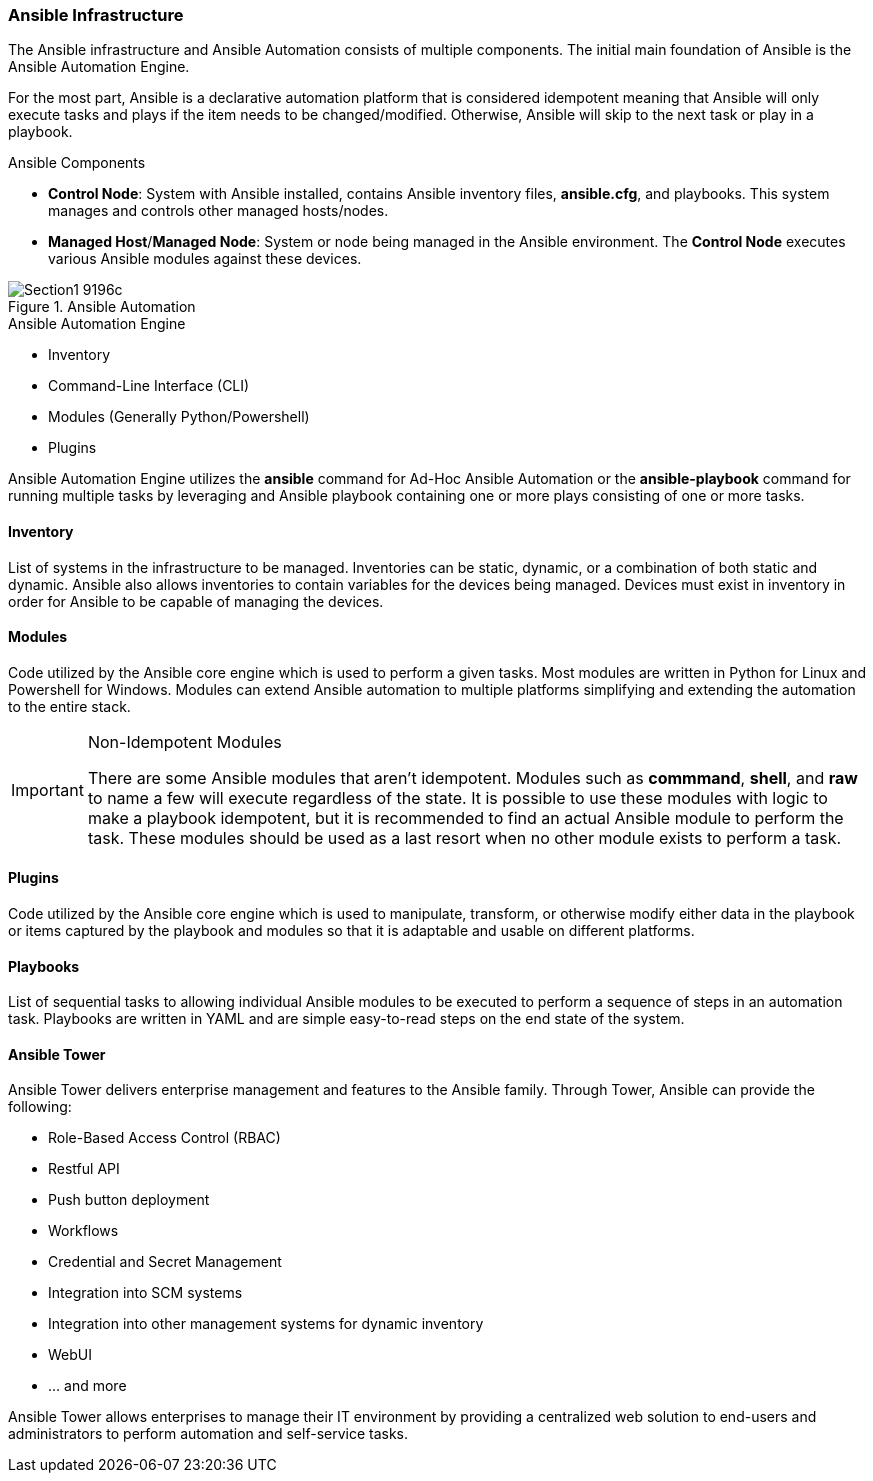 :pygments-style: tango
:source-highlighter: pygments
:icons: font
ifndef::env-github[:icons: font]
ifdef::env-github[]
:status:
:outfilesuffix: .adoc
:caution-caption: :fire:
:important-caption: :exclamation:
:note-caption: :paperclip:
:tip-caption: :bulb:
:warning-caption: :warning:
endif::[]



=== Ansible Infrastructure

The Ansible infrastructure and Ansible Automation consists of multiple components. The initial main foundation of Ansible is the Ansible Automation Engine.

For the most part, Ansible is a declarative automation platform that is considered idempotent meaning that Ansible will only execute tasks and plays if the item needs to be changed/modified. Otherwise, Ansible will skip to the next task or play in a playbook.

.Ansible Components
* *Control Node*: System with Ansible installed, contains Ansible inventory files, *ansible.cfg*, and playbooks. This system manages and controls other managed hosts/nodes.
* *Managed Host*/*Managed Node*: System or node being managed in the Ansible environment. The *Control Node* executes various Ansible modules against these devices.

image::images/Section1-9196c.png[title="Ansible Automation", align="center"]

.Ansible Automation Engine
* Inventory
* Command-Line Interface (CLI)
* Modules (Generally Python/Powershell)
* Plugins

Ansible Automation Engine utilizes the *ansible* command for Ad-Hoc Ansible Automation or the *ansible-playbook* command for running multiple tasks by leveraging and Ansible playbook containing one or more plays consisting of one or more tasks.


==== Inventory

List of systems in the infrastructure to be managed. Inventories can be static, dynamic, or a combination of both static and dynamic. Ansible also allows inventories to contain variables for the devices being managed. Devices must exist in inventory in order for Ansible to be capable of managing the devices.

==== Modules

Code utilized by the Ansible core engine which is used to perform a given tasks. Most modules are written in Python for Linux and Powershell for Windows. Modules can extend Ansible automation to multiple platforms simplifying and extending the automation to the entire stack.

.Non-Idempotent Modules
[IMPORTANT]
======
There are some Ansible modules that aren't idempotent. Modules such as *commmand*, *shell*, and *raw* to name a few will execute regardless of the state. It is possible to use these modules with logic to make a playbook idempotent, but it is recommended to find an actual Ansible module to perform the task. These modules should be used as a last resort when no other module exists to perform a task.
======

==== Plugins

Code utilized by the Ansible core engine which is used to manipulate, transform, or otherwise modify either data in the playbook or items captured by the playbook and modules so that it is adaptable and usable on different platforms.

==== Playbooks

List of sequential tasks to allowing individual Ansible modules to be executed to perform a sequence of steps in an automation task. Playbooks are written in YAML and are simple easy-to-read steps on the end state of the system.

==== Ansible Tower

Ansible Tower delivers enterprise management and features to the Ansible family. Through Tower, Ansible can provide the following:

* Role-Based Access Control (RBAC)
* Restful API
* Push button deployment
* Workflows
* Credential and Secret Management
* Integration into SCM systems
* Integration into other management systems for dynamic inventory
* WebUI
* ... and more

Ansible Tower allows enterprises to manage their IT environment by providing a centralized web solution to end-users and administrators to perform automation and self-service tasks.
